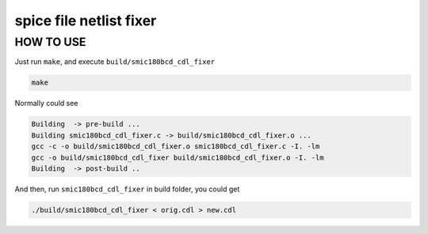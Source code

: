 ==============================================
spice file netlist fixer
==============================================

HOW TO USE
===============

Just run ``make``, and execute ``build/smic180bcd_cdl_fixer``

.. code-block:: text

    make

Normally could see

.. code-block:: text

    Building  -> pre-build ...
    Building smic180bcd_cdl_fixer.c -> build/smic180bcd_cdl_fixer.o ...
    gcc -c -o build/smic180bcd_cdl_fixer.o smic180bcd_cdl_fixer.c -I. -lm
    gcc -o build/smic180bcd_cdl_fixer build/smic180bcd_cdl_fixer.o -I. -lm
    Building  -> post-build ..

And then, run ``smic180bcd_cdl_fixer`` in build folder, you could get

.. code-block:: text

    ./build/smic180bcd_cdl_fixer < orig.cdl > new.cdl
